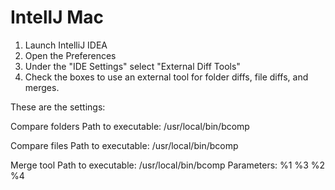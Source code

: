 * IntellJ Mac

1. Launch IntelliJ IDEA
2. Open the Preferences
3. Under the "IDE Settings" select "External Diff Tools"
4. Check the boxes to use an external tool for folder diffs, file diffs, and merges.

These are the settings:

Compare folders
Path to executable: /usr/local/bin/bcomp

Compare files
Path to executable: /usr/local/bin/bcomp

Merge tool
Path to executable: /usr/local/bin/bcomp
Parameters: %1 %3 %2 %4
